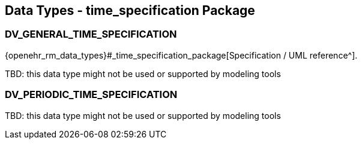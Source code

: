 == Data Types - time_specification Package

=== DV_GENERAL_TIME_SPECIFICATION

{openehr_rm_data_types}#_time_specification_package[Specification / UML reference^].

TBD: this data type might not be used or supported by modeling tools

=== DV_PERIODIC_TIME_SPECIFICATION

TBD: this data type might not be used or supported by modeling tools

